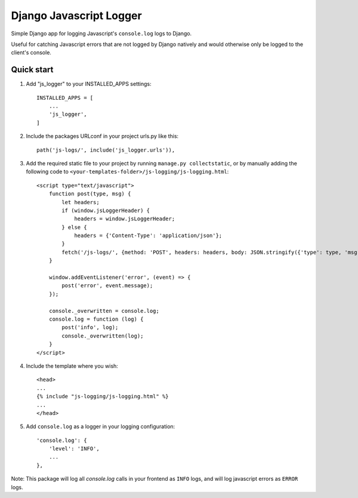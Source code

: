 ========================
Django Javascript Logger
========================

.. image:: https://img.shields.io/pypi/v/django-js-logger.svg
    :target: https://pypi.org/project/django-js-logger/

.. image:: https://img.shields.io/pypi/pyversions/django-js-logger.svg
    :target: https://pypi.org/project/django-js-logger/

.. image:: https://img.shields.io/pypi/djversions/django-js-logger.svg
    :target: https://pypi.python.org/pypi/django-js-logger

.. image:: https://img.shields.io/badge/code%20style-black-000000.svg
    :target: https://pypi.org/project/django-swagger-tester/

.. image:: https://img.shields.io/badge/pre--commit-enabled-brightgreen?logo=pre-commit&logoColor=white
    :target: https://github.com/pre-commit/pre-commit

Simple Django app for logging Javascript's ``console.log`` logs to Django.

Useful for catching Javascript errors that are not logged by Django natively and would otherwise only be logged to the client's console.

.. image:: docs/img/chart.png
  :width: 1600
  :alt: Flowchart

Quick start
-----------

1. Add "js_logger" to your INSTALLED_APPS settings::

    INSTALLED_APPS = [
        ...
        'js_logger',
    ]

2. Include the packages URLconf in your project urls.py like this::

    path('js-logs/', include('js_logger.urls')),

3. Add the required static file to your project by running ``manage.py collectstatic``, or by manually adding the following code to ``<your-templates-folder>/js-logging/js-logging.html``::

    <script type="text/javascript">
        function post(type, msg) {
            let headers;
            if (window.jsLoggerHeader) {
                headers = window.jsLoggerHeader;
            } else {
                headers = {'Content-Type': 'application/json'};
            }
            fetch('/js-logs/', {method: 'POST', headers: headers, body: JSON.stringify({'type': type, 'msg': msg})});
        }

        window.addEventListener('error', (event) => {
            post('error', event.message);
        });

        console._overwritten = console.log;
        console.log = function (log) {
            post('info', log);
            console._overwritten(log);
        }
    </script>


4. Include the template where you wish::

    <head>
    ...
    {% include "js-logging/js-logging.html" %}
    ...
    </head>


5. Add ``console.log`` as a logger in your logging configuration::

    'console.log': {
        'level': 'INFO',
        ...
    },

Note: This package will log all `console.log` calls in your frontend as ``INFO`` logs, and will log javascript errors as ``ERROR`` logs.
